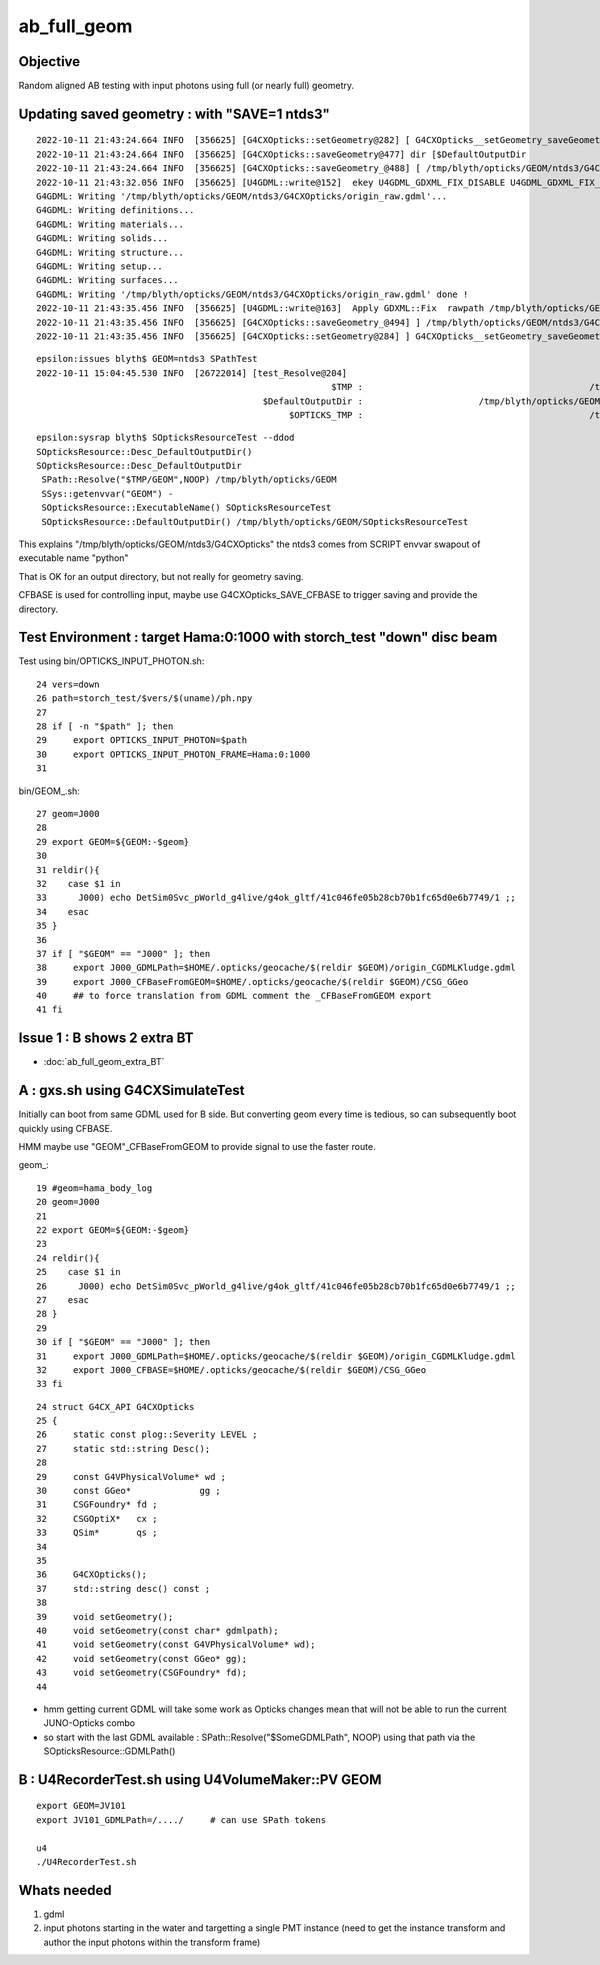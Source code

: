 ab_full_geom
==============

Objective
------------

Random aligned AB testing with input photons using full (or nearly full) geometry. 



Updating saved geometry : with "SAVE=1 ntds3"
--------------------------------------------------

::

    2022-10-11 21:43:24.664 INFO  [356625] [G4CXOpticks::setGeometry@282] [ G4CXOpticks__setGeometry_saveGeometry 
    2022-10-11 21:43:24.664 INFO  [356625] [G4CXOpticks::saveGeometry@477] dir [$DefaultOutputDir
    2022-10-11 21:43:24.664 INFO  [356625] [G4CXOpticks::saveGeometry_@488] [ /tmp/blyth/opticks/GEOM/ntds3/G4CXOpticks
    2022-10-11 21:43:32.056 INFO  [356625] [U4GDML::write@152]  ekey U4GDML_GDXML_FIX_DISABLE U4GDML_GDXML_FIX_DISABLE 0 U4GDML_GDXML_FIX 1
    G4GDML: Writing '/tmp/blyth/opticks/GEOM/ntds3/G4CXOpticks/origin_raw.gdml'...
    G4GDML: Writing definitions...
    G4GDML: Writing materials...
    G4GDML: Writing solids...
    G4GDML: Writing structure...
    G4GDML: Writing setup...
    G4GDML: Writing surfaces...
    G4GDML: Writing '/tmp/blyth/opticks/GEOM/ntds3/G4CXOpticks/origin_raw.gdml' done !
    2022-10-11 21:43:35.456 INFO  [356625] [U4GDML::write@163]  Apply GDXML::Fix  rawpath /tmp/blyth/opticks/GEOM/ntds3/G4CXOpticks/origin_raw.gdml dstpath /tmp/blyth/opticks/GEOM/ntds3/G4CXOpticks/origin.gdml
    2022-10-11 21:43:35.456 INFO  [356625] [G4CXOpticks::saveGeometry_@494] ] /tmp/blyth/opticks/GEOM/ntds3/G4CXOpticks
    2022-10-11 21:43:35.456 INFO  [356625] [G4CXOpticks::setGeometry@284] ] G4CXOpticks__setGeometry_saveGeometry 


::

    epsilon:issues blyth$ GEOM=ntds3 SPathTest  
    2022-10-11 15:04:45.530 INFO  [26722014] [test_Resolve@204] 
                                                            $TMP :                                           /tmp/blyth/opticks
                                               $DefaultOutputDir :                      /tmp/blyth/opticks/GEOM/ntds3/SPathTest
                                                    $OPTICKS_TMP :                                           /tmp/blyth/opticks

::

    epsilon:sysrap blyth$ SOpticksResourceTest --ddod
    SOpticksResource::Desc_DefaultOutputDir() 
    SOpticksResource::Desc_DefaultOutputDir
     SPath::Resolve("$TMP/GEOM",NOOP) /tmp/blyth/opticks/GEOM
     SSys::getenvvar("GEOM") -
     SOpticksResource::ExecutableName() SOpticksResourceTest
     SOpticksResource::DefaultOutputDir() /tmp/blyth/opticks/GEOM/SOpticksResourceTest


This explains "/tmp/blyth/opticks/GEOM/ntds3/G4CXOpticks" the ntds3 comes from SCRIPT envvar swapout of executable name "python" 

That is OK for an output directory, but not really for geometry saving. 

CFBASE is used for controlling input, maybe use G4CXOpticks_SAVE_CFBASE to trigger saving 
and provide the directory. 






Test Environment : target Hama:0:1000 with storch_test "down" disc beam 
--------------------------------------------------------------------------


Test using bin/OPTICKS_INPUT_PHOTON.sh::

     24 vers=down
     26 path=storch_test/$vers/$(uname)/ph.npy
     27 
     28 if [ -n "$path" ]; then
     29     export OPTICKS_INPUT_PHOTON=$path
     30     export OPTICKS_INPUT_PHOTON_FRAME=Hama:0:1000
     31 

bin/GEOM_.sh::

     27 geom=J000
     28 
     29 export GEOM=${GEOM:-$geom}
     30 
     31 reldir(){
     32    case $1 in
     33      J000) echo DetSim0Svc_pWorld_g4live/g4ok_gltf/41c046fe05b28cb70b1fc65d0e6b7749/1 ;;
     34    esac
     35 }
     36 
     37 if [ "$GEOM" == "J000" ]; then
     38     export J000_GDMLPath=$HOME/.opticks/geocache/$(reldir $GEOM)/origin_CGDMLKludge.gdml
     39     export J000_CFBaseFromGEOM=$HOME/.opticks/geocache/$(reldir $GEOM)/CSG_GGeo
     40     ## to force translation from GDML comment the _CFBaseFromGEOM export 
     41 fi


Issue 1 : B shows 2 extra BT 
-----------------------------------

* :doc:`ab_full_geom_extra_BT`


A : gxs.sh using G4CXSimulateTest
----------------------------------------------- 

Initially can boot from same GDML used for B side.  
But converting geom every time is tedious, so can subsequently 
boot quickly using CFBASE. 

HMM maybe use "GEOM"_CFBaseFromGEOM to provide signal to use the faster route. 

geom_::

     19 #geom=hama_body_log
     20 geom=J000
     21 
     22 export GEOM=${GEOM:-$geom}
     23 
     24 reldir(){
     25    case $1 in
     26      J000) echo DetSim0Svc_pWorld_g4live/g4ok_gltf/41c046fe05b28cb70b1fc65d0e6b7749/1 ;;
     27    esac
     28 }  
     29 
     30 if [ "$GEOM" == "J000" ]; then
     31     export J000_GDMLPath=$HOME/.opticks/geocache/$(reldir $GEOM)/origin_CGDMLKludge.gdml
     32     export J000_CFBASE=$HOME/.opticks/geocache/$(reldir $GEOM)/CSG_GGeo
     33 fi  


::

     24 struct G4CX_API G4CXOpticks
     25 {   
     26     static const plog::Severity LEVEL ;
     27     static std::string Desc();
     28         
     29     const G4VPhysicalVolume* wd ;
     30     const GGeo*             gg ;
     31     CSGFoundry* fd ;
     32     CSGOptiX*   cx ;  
     33     QSim*       qs ;
     34     
     35  
     36     G4CXOpticks();
     37     std::string desc() const ; 
     38 
     39     void setGeometry(); 
     40     void setGeometry(const char* gdmlpath);
     41     void setGeometry(const G4VPhysicalVolume* wd);
     42     void setGeometry(const GGeo* gg); 
     43     void setGeometry(CSGFoundry* fd);
     44     


* hmm getting current GDML will take some work as Opticks changes mean that 
  will not be able to run the current JUNO-Opticks combo

* so start with the last GDML available : SPath::Resolve("$SomeGDMLPath", NOOP)
  using that path via the SOpticksResource::GDMLPath() 


B : U4RecorderTest.sh using  U4VolumeMaker::PV GEOM
-----------------------------------------------------

::

   export GEOM=JV101
   export JV101_GDMLPath=/..../     # can use SPath tokens 

   u4
   ./U4RecorderTest.sh 


Whats needed
----------------

1. gdml
2. input photons starting in the water and targetting a single PMT instance 
   (need to get the instance transform and author the input photons within the transform frame)



